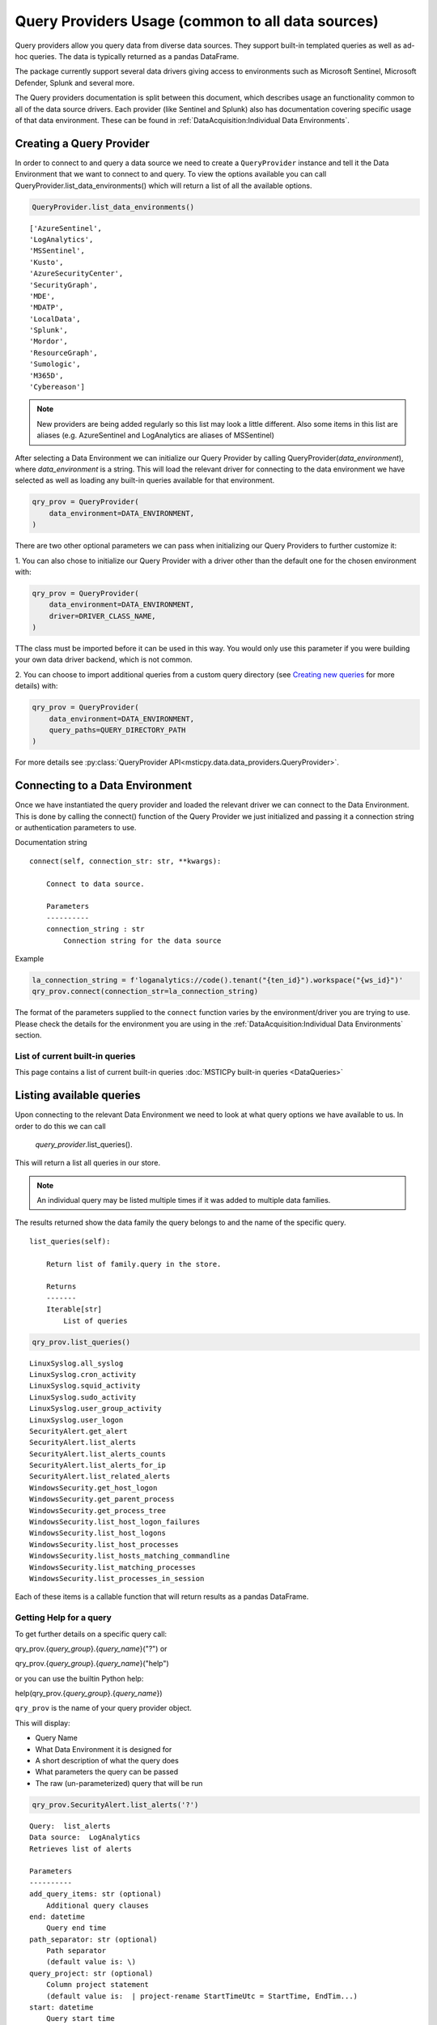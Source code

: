 Query Providers Usage (common to all data sources)
==================================================

Query providers allow you query data from diverse data sources.
They support built-in templated queries as well as ad-hoc
queries. The data is typically returned as a pandas DataFrame.

The package currently support several data drivers giving
access to environments such as Microsoft Sentinel, Microsoft Defender,
Splunk and several more.

The Query providers documentation is split between this document,
which describes usage an functionality common to all of the
data source drivers. Each provider (like Sentinel and Splunk)
also has documentation covering specific usage of that
data environment. These can be found in
:ref:`DataAcquisition:Individual Data Environments`.


Creating a Query Provider
-------------------------

In order to connect to and query a
data source we need to create a ``QueryProvider`` instance and tell it
the Data Environment that we want to connect to and query.
To view the options available you can call
QueryProvider.list_data_environments() which will return a list of all
the available options.

.. code:: ipython3

    QueryProvider.list_data_environments()

.. parsed-literal::

    ['AzureSentinel',
    'LogAnalytics',
    'MSSentinel',
    'Kusto',
    'AzureSecurityCenter',
    'SecurityGraph',
    'MDE',
    'MDATP',
    'LocalData',
    'Splunk',
    'Mordor',
    'ResourceGraph',
    'Sumologic',
    'M365D',
    'Cybereason']

.. note:: New providers are being added regularly so this list
    may look a little different. Also some items in this list
    are aliases (e.g. AzureSentinel and LogAnalytics are aliases
    of MSSentinel)

After selecting a Data Environment we can initialize our Query Provider
by calling QueryProvider(*data_environment*), where
*data_environment* is a string. This will load the relevant
driver for connecting to the data environment we have selected as well
as loading any built-in queries available for that environment.

.. code:: ipython3

    qry_prov = QueryProvider(
        data_environment=DATA_ENVIRONMENT,
    )

There are two other optional parameters we can pass when initializing
our Query Providers to further customize it:

1. You can also chose to
initialize our Query Provider with a driver other than the default one
for the chosen environment with:

.. code:: ipython3

    qry_prov = QueryProvider(
        data_environment=DATA_ENVIRONMENT,
        driver=DRIVER_CLASS_NAME,
    )

TThe class must be imported before it can be used in this way. You
would only use this parameter if you were building your own
data driver backend, which is not common.

2. You can choose to import additional queries from a custom
query directory (see `Creating new queries`_ for more
details) with:

.. code:: ipython3

    qry_prov = QueryProvider(
        data_environment=DATA_ENVIRONMENT,
        query_paths=QUERY_DIRECTORY_PATH
    )


For more details see :py:class:`QueryProvider API<msticpy.data.data_providers.QueryProvider>`.


Connecting to a Data Environment
--------------------------------

Once we have instantiated the query
provider and loaded the relevant driver we can connect to the Data
Environment. This is done by calling the connect() function of the Query
Provider we just initialized and passing it a connection string
or authentication parameters to use.

Documentation string

::

   connect(self, connection_str: str, **kwargs):

       Connect to data source.

       Parameters
       ----------
       connection_string : str
           Connection string for the data source


Example

.. code:: ipython3

    la_connection_string = f'loganalytics://code().tenant("{ten_id}").workspace("{ws_id}")'
    qry_prov.connect(connection_str=la_connection_string)


The format of the parameters supplied to the ``connect`` function varies
by the environment/driver you are trying to use. Please check
the details for the environment you are using in the
:ref:`DataAcquisition:Individual Data Environments` section.

List of current built-in queries
~~~~~~~~~~~~~~~~~~~~~~~~~~~~~~~~

This page contains a list of current built-in queries
:doc:`MSTICPy built-in queries <DataQueries>`






Listing available queries
-------------------------

Upon connecting to the relevant Data
Environment we need to look at what query options we have available to
us. In order to do this we can call

    *query_provider*.list_queries().

This will return a list all queries in our store.

.. note:: An individual query may be listed multiple times if it was
    added to multiple data families.

The results returned show the data family the query belongs to and the
name of the specific query.

::

   list_queries(self):

       Return list of family.query in the store.

       Returns
       -------
       Iterable[str]
           List of queries

.. code:: ipython3

    qry_prov.list_queries()

.. parsed-literal::

    LinuxSyslog.all_syslog
    LinuxSyslog.cron_activity
    LinuxSyslog.squid_activity
    LinuxSyslog.sudo_activity
    LinuxSyslog.user_group_activity
    LinuxSyslog.user_logon
    SecurityAlert.get_alert
    SecurityAlert.list_alerts
    SecurityAlert.list_alerts_counts
    SecurityAlert.list_alerts_for_ip
    SecurityAlert.list_related_alerts
    WindowsSecurity.get_host_logon
    WindowsSecurity.get_parent_process
    WindowsSecurity.get_process_tree
    WindowsSecurity.list_host_logon_failures
    WindowsSecurity.list_host_logons
    WindowsSecurity.list_host_processes
    WindowsSecurity.list_hosts_matching_commandline
    WindowsSecurity.list_matching_processes
    WindowsSecurity.list_processes_in_session


Each of these items is a callable function that will return results
as a pandas DataFrame.

Getting Help for a query
~~~~~~~~~~~~~~~~~~~~~~~~

To get further details on a specific query call:

qry_prov.{*query_group*}.{*query_name*}("?") or

qry_prov.{*query_group*}.{*query_name*}("help")

or you can use the builtin Python help:

help(qry_prov.{*query_group*}.{*query_name*})

``qry_prov`` is the name of your query provider object.


This will display:

-  Query Name
-  What Data Environment it is designed for
-  A short description of what the query does
-  What parameters the query can be passed
-  The raw (un-parameterized) query that will be run


.. code:: ipython3

    qry_prov.SecurityAlert.list_alerts('?')


.. parsed-literal::

    Query:  list_alerts
    Data source:  LogAnalytics
    Retrieves list of alerts

    Parameters
    ----------
    add_query_items: str (optional)
        Additional query clauses
    end: datetime
        Query end time
    path_separator: str (optional)
        Path separator
        (default value is: \\)
    query_project: str (optional)
        Column project statement
        (default value is:  | project-rename StartTimeUtc = StartTime, EndTim...)
    start: datetime
        Query start time
    subscription_filter: str (optional)
        Optional subscription/tenant filter expression
        (default value is: true)
    table: str (optional)
        Table name
        (default value is: SecurityAlert)
    Query:
     {table} {query_project}
     | where {subscription_filter}
     | where TimeGenerated >= datetime({start})
     | where TimeGenerated <= datetime({end})
     | extend extendedProps = parse_json(ExtendedProperties)
     | extend CompromisedEntity = tostring(extendedProps["Compromised Host"])
     | project-away extendedProps {add_query_items}




Running a pre-defined query
---------------------------

To run a query from our query store we
again call qry_prov.{*query_group*}.{*query_name*}(``**kwargs``) but this time
we simply pass required parameters for that query as key word arguments.

This will return a Pandas DataFrame of the results with the columns
determined by the query parameters. Should the query fail for some
reason an exception will be raised.

.. code:: ipython3

    alerts = qry_prov.SecurityAlert.list_alerts(
        start='2019-07-21 23:43:18.274492',
        end='2019-07-27 23:43:18.274492'
    )
    alerts.head()


===================  =================================================  ==========  =================================================  =========================  ============  ================================================  ==========================================
TimeGenerated        AlertDisplayName                                   Severity    Description                                        ProviderName               VendorName    ExtendedProperties                                Entities
===================  =================================================  ==========  =================================================  =========================  ============  ================================================  ==========================================
2019-07-22 06:35:13  Suspicious authentication activity                 Medium      Although none of them succeeded, some of them ...  Detection                  Microsoft     {\r\n "Activity start time (UTC)": "2019/07/2...  [\r\n {\r\n "$id": "4",\r\n "HostName":...
2019-07-22 06:35:13  Suspicious authentication activity                 Medium      Although none of them succeeded, some of them ...  Detection                  Microsoft     {\r\n "Activity start time (UTC)": "2019/07/2...  [\r\n {\r\n "$id": "4",\r\n "HostName":...
2019-07-22 07:02:42  Traffic from unrecommended IP addresses was de...  Low         Azure security center has detected incoming tr...  AdaptiveNetworkHardenings  Microsoft     {\r\n "Destination Port": "3389",\r\n "Proto...   [\r\n {\r\n "$id": "4",\r\n "ResourceId...
2019-07-26 06:03:16  Traffic from unrecommended IP addresses was de...  Low         Azure security center has detected incoming tr...  AdaptiveNetworkHardenings  Microsoft     {\r\n "Destination Port": "22",\r\n "Protoco...   [\r\n {\r\n "$id": "4",\r\n "ResourceId...
2019-07-23 06:42:01  Traffic from unrecommended IP addresses was de...  Low         Azure security center has detected incoming tr...  AdaptiveNetworkHardenings  Microsoft     {\r\n "Destination Port": "3389",\r\n "Proto...   [\r\n {\r\n "$id": "4",\r\n "ResourceId...
===================  =================================================  ==========  =================================================  =========================  ============  ================================================  ==========================================


It is also possible to pass queries objects as arguments before defining
keyword arguments. For example if I wanted to define query times as an
object rather than defining a start and end via keyword arguments I
could simply pass a querytimes object to the pre-defined query.

.. code:: ipython3

    query_times = mas.nbwidgets.QueryTime(
        units='day', max_before=40, max_after=1, before=5
    )
    query_times.display()

Running the above cell will display an interactive data range selector. You
can use that when running a query to automatically supply the ``start`` and
``end`` parameters for the query

.. code:: ipython3

    qry_prov.SecurityAlert.list_alerts(query_times)


===================  =================================================  ==========  =================================================  ================================================  ==========================================  ==============
TimeGenerated        AlertDisplayName                                   Severity    Description                                        ExtendedProperties                                Entities                                    SourceSystem
===================  =================================================  ==========  =================================================  ================================================  ==========================================  ==============
2019-07-26 06:03:16  Traffic from unrecommended IP addresses was de...  Low         Azure security center has detected incoming tr...  {\r\n "Destination Port": "22",\r\n "Protoco...   [\r\n {\r\n "$id": "4",\r\n "ResourceId...  Detection
2019-07-23 06:42:01  Traffic from unrecommended IP addresses was de...  Low         Azure security center has detected incoming tr...  {\r\n "Destination Port": "3389",\r\n "Proto...   [\r\n {\r\n "$id": "4",\r\n "ResourceId...  Detection
2019-07-22 06:35:13  Suspicious authentication activity                 Medium      Although none of them succeeded, some of them ...  {\r\n "Activity start time (UTC)": "2019/07/2...  [\r\n {\r\n "$id": "4",\r\n "HostName":...  Detection
2019-07-22 06:35:13  Suspicious authentication activity                 Medium      Although none of them succeeded, some of them ...  {\r\n "Activity start time (UTC)": "2019/07/2...  [\r\n {\r\n "$id": "4",\r\n "HostName":...  Detection
2019-07-22 07:02:42  Traffic from unrecommended IP addresses was de...  Low         Azure security center has detected incoming tr...  {\r\n "Destination Port": "3389",\r\n "Proto...   [\r\n {\r\n "$id": "4",\r\n "ResourceId...  Detection
===================  =================================================  ==========  =================================================  ================================================  ==========================================  ==============

|

Running an ad hoc query
-----------------------


It is also possible to run ad hoc queries
via a similar method. Rather than calling a named query from the Query
Provider query store, we can pass a query directly to our Query Provider
with:

    *query_provider*.exec\_query(query= *query_string*)

This will execute
the query string passed in the parameters with the driver contained in
the Query Provider and return data in a Pandas DataFrame. As with
predefined queries an exception will be raised should the query fail to
execute.

::

   query(self, query: str) -> Union[pd.DataFrame, Any]:
       Execute query string and return DataFrame of results.

       Parameters
       ----------
       query : str
           The kql query to execute

       Returns
       -------
       Union[pd.DataFrame, results.ResultSet]
           A DataFrame (if successful) or
           Kql ResultSet if an error.

.. code:: ipython3

    test_query = '''
        SecurityAlert
        | take 5
        '''

    query_test = qry_prov.exec_query(query=test_query)
    query_test.head()

===================  =================================================  ==========  =================================================  ================================================  ==========================================  ==============
TimeGenerated        AlertDisplayName                                   Severity    Description                                        ExtendedProperties                                Entities                                    SourceSystem
===================  =================================================  ==========  =================================================  ================================================  ==========================================  ==============
2019-07-26 06:03:16  Traffic from unrecommended IP addresses was de...  Low         Azure security center has detected incoming tr...  {\r\n "Destination Port": "22",\r\n "Protoco...   [\r\n {\r\n "$id": "4",\r\n "ResourceId...  Detection
2019-07-23 06:42:01  Traffic from unrecommended IP addresses was de...  Low         Azure security center has detected incoming tr...  {\r\n "Destination Port": "3389",\r\n "Proto...   [\r\n {\r\n "$id": "4",\r\n "ResourceId...  Detection
2019-07-22 06:35:13  Suspicious authentication activity                 Medium      Although none of them succeeded, some of them ...  {\r\n "Activity start time (UTC)": "2019/07/2...  [\r\n {\r\n "$id": "4",\r\n "HostName":...  Detection
2019-07-22 06:35:13  Suspicious authentication activity                 Medium      Although none of them succeeded, some of them ...  {\r\n "Activity start time (UTC)": "2019/07/2...  [\r\n {\r\n "$id": "4",\r\n "HostName":...  Detection
2019-07-22 07:02:42  Traffic from unrecommended IP addresses was de...  Low         Azure security center has detected incoming tr...  {\r\n "Destination Port": "3389",\r\n "Proto...   [\r\n {\r\n "$id": "4",\r\n "ResourceId...  Detection
===================  =================================================  ==========  =================================================  ================================================  ==========================================  ==============


Splitting Query Execution into Chunks
-------------------------------------

Some queries return too much data or take too long to execute in a
single request. The MSTICPy data providers have an option to
split a query into time ranges. Each sub-range is run as an independent
query and the results are combined before being returned as a
DataFrame.

To use this feature you must specify the keyword parameter ``split_queries_by``
when executing the query function. The value to this parameter is a
string that specifies a time period. The time range specified by the
``start`` and ``end`` parameters to the query is split into sub-ranges
each of which are the length of the split time period. For example, if you
specify ``split_queries_by="1H"`` the query will be split into one hour
chunks.

.. note:: The final chunk may cover a time period larger or smaller
   than the split period that you specified in the *split_queries_by*
   parameter. This can happen if *start* and *end* are not aligned
   exactly on time boundaries (e.g. if you used a one hour split period
   and *end* is 10 hours 15 min after *start*. The query split logic
   will create a larger final slice if *end* is close to the final time
   range or it will insert an extra time range to ensure that the full
   *start** to *end* time range is covered.

The sub-ranges are used to generate a query for each time range. The
queries are then executed in sequence and the results concatenated into
a single DataFrame before being returned.

The values acceptable for the *split_queries_by* parameter have the format:

::

    {N}{TimeUnit}

where N is the number of units and TimeUnit is a mnemonic of the unit, e.g.
H = hour, D = day, etc. For the full list of these see the documentation
for Timedelta in the
`pandas documentation <https://pandas.pydata.org/docs>`__

.. warning:: There are some important caveats to this feature.

   1. It currently only works with pre-defined queries (including ones
      that you may create and add yourself, see `Creating new queries`_
      below). It does not work with `Running an ad hoc query`_
   2. If the query contains joins, the joins will only happen within
      the time ranges of each subquery.
   3. It only supports queries that have *start* and *end* parameters.
   4. Very large queries may return results that can exhaust the memory
      on the Python client machine.
   5. Duplicate records are possible at the time boundaries. The code
      tries to avoid returning duplicate records occurring
      exactly on the time boundaries but some data sources may not use
      granular enough time stamps to avoid this.

Creating new queries
--------------------

*msticpy* provides a number of
pre-defined queries to call with using the data package. You can also
add in additional queries to be imported and used by your Query
Provider, these are defined in YAML format files and examples of these
files can be found at the msticpy GitHub site
https://github.com/microsoft/msticpy/tree/master/msticpy/data/queries.

The required structure of these query definition files is as follows.

At the top level the file has the following keys:
- **metadata**
- **defaults**
- **sources**

These are described in the following sections.

The metadata section
~~~~~~~~~~~~~~~~~~~~

- **version**: The version number of the definition file
- **description**: A description of the purpose of this collection of query
  definitions
- **data_environments** []: A list of the Data Environments that
  the defined queries can be run against (1 or more)
- **data_families** []: A list of Data Families the defined queries related
  to, these families are defined as part of msticpy.data.query_defns but
  you can add custom ones.
- **tags** []: A list of tags to help manage definition files (this is not
  currently used


The defaults section
~~~~~~~~~~~~~~~~~~~~

A set of defaults that apply to all queries in the file. You
can use this section to define parameters that are common to all
of the queries in the file. Child keys of the ``defaults`` section
are inherited by the query definitions in the file.

- **metadata**: Metadata regarding a query
  - **data_source**: The data source to be used for the query
- **parameters**: parameter defaults for the queries (the format of
  the parameters section is the same as described in
  the sources section.


The sources section
~~~~~~~~~~~~~~~~~~~

Each key in the sources section defines a new query. The name of
the key is the query name and must be unique and a valid Python identifier.
Each query key has the following structure:

- **description**: this is used to display help text for the query.
- **metadata**: (optional) - if you want to override the global metadata
  for this query
- **args**: The primary item here is the query text.

  - **query**: usually a multi-line string that will be passed to the
    data provider. The string is usually parameterized, the parameters
    being denoted by surrounding them with single braces ({}). If
    you need to include literal braces in the query, type two braces.
    For example::
    "this {{literal_string}}" ->> "this {literal_string}"
    Surround your query string with single quotes.
  - **uri**: this is currently not used.
- **parameters**: The parameters section defines the name, data type and
  optional default value for each parameter that will be substituted into
  the query before being passed to the data provider. Each parameter
  must have a unique name (for each query, not globally). All parameters
  specified in the query text must have an entry here or in the file
  defauls section. The parameter subsection has the following sub-keys:

  - **description**: A description of what the parameter is (used for generating
    documentation strings.
  - **type**: The data type of the parameter. Valid types include: "str", "int",
    "float", "list" and "datetime". The list and datetime types cause additional
    formatting to be applied (such as converting from a datestring)
  - **default**: (optional) the default value for that parameter. Any parameter
    that does not have a default value (here or in the file defaults section)
    must be supplied at query time.

Some common parameters used in the queries are:

- **table**: making this a substitutable parameter allows you to use the same
  query with different data sets. More commonly, you can add additional
  filtering statements here, for example:

.. code:: yaml

    table:
        description: The table name
        type: str
        default: SecurityEvent | where EventID == 4624

- **add_query_items**: This is a useful way of extending queries by adding
  ad hoc statements to the end of the query (e.g. additional filtering order
  summarization).

Using yaml aliases and macros in your queries
~~~~~~~~~~~~~~~~~~~~~~~~~~~~~~~~~~~~~~~~~~~~~

You can use standard yaml aliasing to define substitutable strings in your
query definitions. E.g. you might have a parameter default that is a long
string expression. Define an alias in the ``aliases`` key of the file
metadata section. An alias is defined by prefixing the name with "&".
The alias is referenced (and inserted) by using the alias name prefixed
with "*"

.. code:: yaml

    metadata:
        ...
        aliases:
            - &azure_network_project '| project TenantId, TimeGenerated,
                FlowStartTime = FlowStartTime_t,
                FlowEndTime = FlowEndTime_t,
                FlowIntervalEndTime = FlowIntervalEndTime_t,
                FlowType = FlowType_s,
                ResourceGroup = split(VM_s, "/")[0],
                VMName = split(VM_s, "/")[1],
                VMIPAddress = VMIP_s'
        ...
    sources:
        list_azure_network_flows_by_host:
            description: Retrieves Azure network analytics flow events.
            ...
            parameters:
                ...
                query_project:
                    description: Column project statement
                    type: str
                    default: *azure_network_project


You can also use *macros*, which work like parameters but are substituted
into the query before any parameter substitution is carried out. This
allows you to, for example, use a single base query but with different
filter and summarization clauses defined as macros. The macro text is
substituted into the main query.

Macros are added to the ``query_macros`` subkey of a query. They have
two subkeys: description and value. value defines the text to be inserted.
The key name is the name of the macro.

In the query, you denote the substitution point by surrounding the macro name
with "$<" and ">$". This is show in the example below.

.. code:: yaml

    - query: '
        {table}
        | where SubType_s == "FlowLog"
        | where FlowStartTime_t >= datetime({start})
        | where FlowEndTime_t <= datetime({end})
        $<query_condition>$
        | where (AllowedOutFlows_d > 0 or AllowedInFlows_d > 0)
        {query_project}
        | extend AllExtIPs = iif(isempty(PublicIPs), pack_array(ExtIP),
                         iif(isempty(ExtIP), PublicIPs, array_concat(PublicIPs, pack_array(ExtIP)))
                         )
        | project-away ExtIP
        | mvexpand AllExtIPs
        {add_query_items}'

Macros are particularly useful when combined with yaml aliases. You can, for
example, define a base query (using a yaml alias) with a macro reference in the
query body. Then in each query definition you can have different macro values
for the macro to be substituted. For example:

.. code:: yaml

    metadata:
        ...
        aliases:
            - &azure_network_base_query '
                {table}
                | where SubType_s == "FlowLog"
                | where FlowStartTime_t >= datetime({start})
                | where FlowEndTime_t <= datetime({end})
                $<query_condition>$
                | where (AllowedOutFlows_d > 0 or AllowedInFlows_d > 0)
                {query_project}
                | extend AllExtIPs = iif(isempty(PublicIPs), pack_array(ExtIP),
                                iif(isempty(ExtIP), PublicIPs, array_concat(PublicIPs, pack_array(ExtIP)))
                                )
                | project-away ExtIP
                | mvexpand AllExtIPs
                {add_query_items}'
        ...
    sources:
        list_azure_network_flows_by_ip:
            description: Retrieves Azure network analytics flow events.
        args:
            query: *azure_network_base_query
        parameters:
            query_project:
                ...
            end:
                description: Query end time
                type: datetime
        query_macros:
            query_condition:
                description: Query-specific where clause
                value: '| where (VMIP_s in ({ip_address_list})
                or SrcIP_s in ({ip_address_list})
                or DestIP_s in ({ip_address_list})
                )'

This allows you define a series of related queries that have the
same basic logic but have different filter clauses. This is extremely useful
where the query is complex and allows you to keep a single copy.

.. note:: Using aliases and macros complicates the logic for anyone
    trying to read the query file, so use this sparingly.


Guidelines for creating and debugging queries
~~~~~~~~~~~~~~~~~~~~~~~~~~~~~~~~~~~~~~~~~~~~~

It is often helpful to start with a working version of a query without
using any parameters. Just paste in a query that you know is working. Once
you have verified that this works and returns data as expected you can
start to parameterize it.

As you add parameters you can expect to find escaping and quoting
issues with the parameter values. To see what the parameterized version
of the query (without submitting it to the data provider) run the query
with the first parameter "print". This will return the parameterized version
of the query as a string:

.. code:: ipython3

    qry_prov.SecurityEvents.my_new_query(
        "print",
        start=start_dt,
        end=end_dt,
        account="ian",
    )


There are also a number of tools within the package to assist in
validating new query definition files once created.

::

   data_query_reader.find_yaml_files

       Return iterable of yaml files found in `source_path`.

       Parameters
       ----------
       source_path : str
           The source path to search in.
       recursive : bool, optional
           Whether to recurse through subfolders.
           By default False

       Returns
       -------
       Iterable[str]
           File paths of yaml files found.

    data_query_reader.validate_query_defs

        Validate content of query definition.

       Parameters
       ----------
       query_def_dict : dict
           Dictionary of query definition yaml file contents.

       Returns
       -------
       bool
           True if validation succeeds.

       Raises
       ------
       ValueError
           The validation failure reason is returned in the
           exception message (arg[0])

validate_query_defs() does not perform comprehensive checks on the file
but does check key elements required in the file are present.

.. code:: ipython3

    for file in QueryReader.find_yaml_files(source_path="C:\\queries"):
        with open(file) as f_handle:
            yaml_file = yaml.safe_load(f_handle)
            if QueryReader.validate_query_defs(query_def_dict = yaml_file) == True:
                print(f' {file} is a valid query definition')
            else:
                print(f'There is an error with {file}')


.. parsed-literal::

     C:\queries\example.yaml is a valid query definition


Adding a new set of queries and running them
--------------------------------------------

Once you are happy with
a query definition file then you import it with

    *query_provider*.import_query_file(query_file= *path_to_query_file*)

This will load the query file into the Query Provider's Query Store from
where it can be called.

.. code:: ipython3

    qry_prov.import_query_file(query_file='C:\\queries\\example.yaml')

Once imported the queries in the files appear in the Query Provider's
Query Store alongside the others and can be called in the same manner as
pre-defined queries.

If you have created a large number of query definition files and you
want to have the automatically imported into a Query Provider's query
store at initialization you can specify a directory containing these
queries in the msticpyconfig.yaml file under QueryDefinitions: Custom:

For example if I have a folder at C:\\queries I will set the
config file to:

.. code:: yaml

    QueryDefinitions:
        Custom:
            - C:\queries


Having the Custom field populated will mean the Query Provider will
automatically enumerate all the YAML files in the directory provided and
automatically import he relevant queries into the query store at
initialization alongside the default queries. Custom queries with the
same name as default queries will overwrite default queries.

.. code:: ipython3

    queries = qry_prov.list_queries()
    for query in queries:
        print(query)


.. parsed-literal::

    LinuxSyslog.all_syslog
    LinuxSyslog.cron_activity
    LinuxSyslog.squid_activity
    LinuxSyslog.sudo_activity
    LinuxSyslog.syslog_example
    LinuxSyslog.user_group_activity
    LinuxSyslog.user_logon
    SecurityAlert.get_alert
    SecurityAlert.list_alerts
    SecurityAlert.list_alerts_counts
    SecurityAlert.list_alerts_for_ip
    SecurityAlert.list_related_alerts
    WindowsSecurity.get_host_logon
    WindowsSecurity.get_parent_process
    WindowsSecurity.get_process_tree
    WindowsSecurity.list_host_logon_failures
    WindowsSecurity.list_host_logons
    WindowsSecurity.list_host_processes
    WindowsSecurity.list_hosts_matching_commandline
    WindowsSecurity.list_matching_processes
    WindowsSecurity.list_processes_in_session


.. code:: ipython3

    qry_prov.LinuxSyslog.syslog_example('?')


.. parsed-literal::

    Query:  syslog_example
    Data source:  LogAnalytics
    Example query

    Parameters
    ----------
    add_query_items: str (optional)
        Additional query clauses
    end: datetime
        Query end time
    host_name: str
        Hostname to query for
    query_project: str (optional)
        Column project statement
        (default value is:  | project TenantId, Computer, Facility, TimeGener...)
    start: datetime
        Query start time
    subscription_filter: str (optional)
        Optional subscription/tenant filter expression
        (default value is: true)
    table: str (optional)
        Table name
        (default value is: Syslog)
    Query:
     {table} | where {subscription_filter}
     | where TimeGenerated >= datetime({start})
     | where TimeGenerated <= datetime({end})
     | where Computer == "{host_name}" | take 5


.. code:: ipython3

    qry_prov.LinuxSyslog.syslog_example(
        start='2019-07-21 23:43:18.274492',
        end='2019-07-27 23:43:18.274492',
        host_name='UbuntuDevEnv'
    )


.. raw:: html

    <div>
    <style scoped>
        .dataframe tbody tr th:only-of-type {
            vertical-align: middle;
        }

        .dataframe tbody tr th {
            vertical-align: top;
        }

        .dataframe thead th {
            text-align: right;
        }
    </style>
    <table border="1" class="dataframe">
      <thead>
        <tr style="text-align: right;">
          <th></th>
          <th>TenantId</th>
          <th>SourceSystem</th>
          <th>TimeGenerated</th>
          <th>Computer</th>
          <th>EventTime</th>
          <th>Facility</th>
          <th>HostName</th>
          <th>SeverityLevel</th>
          <th>SyslogMessage</th>
          <th>ProcessID</th>
          <th>HostIP</th>
          <th>ProcessName</th>
          <th>MG</th>
          <th>Type</th>
          <th>_ResourceId</th>
        </tr>
      </thead>
      <tbody>
        <tr>
          <th>0</th>
          <td>b1315f05-4a7a-45b4-811f-73e715f7c122</td>
          <td>Linux</td>
          <td>2019-07-25 15:15:37.213</td>
          <td>UbuntuDevEnv</td>
          <td>2019-07-25 15:15:37</td>
          <td>authpriv</td>
          <td>UbuntuDevEnv</td>
          <td>notice</td>
          <td>omsagent : TTY=unknown   PWD=/opt/microsoft/om...</td>
          <td>NaN</td>
          <td>10.0.1.4</td>
          <td>sudo</td>
          <td>00000000-0000-0000-0000-000000000002</td>
          <td>Syslog</td>
          <td>/subscriptions/3b701f84-d04b-4479-89b1-fa8827e...</td>
        </tr>
        <tr>
          <th>1</th>
          <td>b1315f05-4a7a-45b4-811f-73e715f7c122</td>
          <td>Linux</td>
          <td>2019-07-25 15:15:37.313</td>
          <td>UbuntuDevEnv</td>
          <td>2019-07-25 15:15:37</td>
          <td>authpriv</td>
          <td>UbuntuDevEnv</td>
          <td>info</td>
          <td>pam_unix(sudo:session): session opened for use...</td>
          <td>NaN</td>
          <td>10.0.1.4</td>
          <td>sudo</td>
          <td>00000000-0000-0000-0000-000000000002</td>
          <td>Syslog</td>
          <td>/subscriptions/3b701f84-d04b-4479-89b1-fa8827e...</td>
        </tr>
        <tr>
          <th>2</th>
          <td>b1315f05-4a7a-45b4-811f-73e715f7c122</td>
          <td>Linux</td>
          <td>2019-07-25 15:15:37.917</td>
          <td>UbuntuDevEnv</td>
          <td>2019-07-25 15:15:37</td>
          <td>authpriv</td>
          <td>UbuntuDevEnv</td>
          <td>info</td>
          <td>pam_unix(sudo:session): session closed for use...</td>
          <td>NaN</td>
          <td>10.0.1.4</td>
          <td>sudo</td>
          <td>00000000-0000-0000-0000-000000000002</td>
          <td>Syslog</td>
          <td>/subscriptions/3b701f84-d04b-4479-89b1-fa8827e...</td>
        </tr>
        <tr>
          <th>3</th>
          <td>b1315f05-4a7a-45b4-811f-73e715f7c122</td>
          <td>Linux</td>
          <td>2019-07-25 15:15:50.793</td>
          <td>UbuntuDevEnv</td>
          <td>2019-07-25 15:15:50</td>
          <td>authpriv</td>
          <td>UbuntuDevEnv</td>
          <td>info</td>
          <td>pam_unix(cron:session): session closed for use...</td>
          <td>29486.0</td>
          <td>10.0.1.4</td>
          <td>CRON</td>
          <td>00000000-0000-0000-0000-000000000002</td>
          <td>Syslog</td>
          <td>/subscriptions/3b701f84-d04b-4479-89b1-fa8827e...</td>
        </tr>
        <tr>
          <th>4</th>
          <td>b1315f05-4a7a-45b4-811f-73e715f7c122</td>
          <td>Linux</td>
          <td>2019-07-25 15:16:01.800</td>
          <td>UbuntuDevEnv</td>
          <td>2019-07-25 15:16:01</td>
          <td>authpriv</td>
          <td>UbuntuDevEnv</td>
          <td>info</td>
          <td>pam_unix(cron:session): session opened for use...</td>
          <td>29844.0</td>
          <td>10.0.1.4</td>
          <td>CRON</td>
          <td>00000000-0000-0000-0000-000000000002</td>
          <td>Syslog</td>
          <td>/subscriptions/3b701f84-d04b-4479-89b1-fa8827e...</td>
        </tr>
      </tbody>
    </table>
    </div>

|

If you are having difficulties with a defined query and it is not
producing the expected results it can be useful to see the raw query
exactly as it is passed to the Data Environment. If you call a query
with "print" and the parameters required by that query it will construct
and print out the query string to be run.

.. code:: ipython3

    qry_prov.LinuxSyslog.syslog_example(
        'print',
        start='2019-07-21 23:43:18.274492',
        end='2019-07-27 23:43:18.274492',
        host_name='UbuntuDevEnv'
    )




.. parsed-literal::

    'Syslog
        | where true
        | where TimeGenerated >= datetime(2019-07-21 23:43:18.274492)
        | where TimeGenerated <= datetime(2019-07-27 23:43:18.274492)
        | where Computer == "UbuntuDevEnv"
        | take 5'


